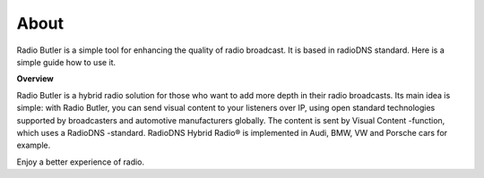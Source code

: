 ###################
About
###################

Radio Butler is a simple tool for enhancing the quality of radio broadcast. It is based in radioDNS standard. Here is a simple guide how to use it.

**Overview**

Radio Butler is a hybrid radio solution for those who want to add more depth in their radio broadcasts. Its main idea is simple: with Radio Butler, you can send visual content to your listeners over IP, using open standard technologies supported by broadcasters and automotive manufacturers globally. The content is sent by Visual Content -function, which uses a RadioDNS -standard. RadioDNS Hybrid Radio® is implemented in Audi, BMW, VW and Porsche cars for example.

Enjoy a better experience of radio.